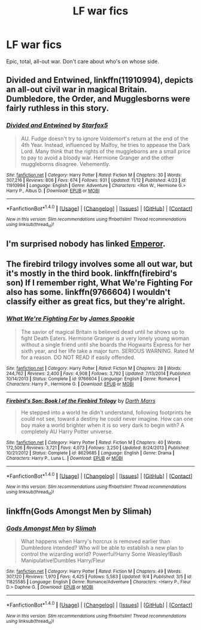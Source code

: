 #+TITLE: LF war fics

* LF war fics
:PROPERTIES:
:Score: 6
:DateUnix: 1479852798.0
:DateShort: 2016-Nov-23
:FlairText: Request
:END:
Epic, total, all-out war. Don't care about who's on whose side.


** *Divided and Entwined*, linkffn(11910994), depicts an all-out civil war in magical Britain. Dumbledore, the Order, and Mugglesborns were fairly ruthless in this story.
:PROPERTIES:
:Author: InquisitorCOC
:Score: 5
:DateUnix: 1479857185.0
:DateShort: 2016-Nov-23
:END:

*** [[http://www.fanfiction.net/s/11910994/1/][*/Divided and Entwined/*]] by [[https://www.fanfiction.net/u/2548648/Starfox5][/Starfox5/]]

#+begin_quote
  AU. Fudge doesn't try to ignore Voldemort's return at the end of the 4th Year. Instead, influenced by Malfoy, he tries to appease the Dark Lord. Many think that the rights of the muggleborns are a small price to pay to avoid a bloody war. Hermione Granger and the other muggleborns disagree. Vehemently.
#+end_quote

^{/Site/: [[http://www.fanfiction.net/][fanfiction.net]] *|* /Category/: Harry Potter *|* /Rated/: Fiction M *|* /Chapters/: 30 *|* /Words/: 307,216 *|* /Reviews/: 806 *|* /Favs/: 674 *|* /Follows/: 931 *|* /Updated/: 11/12 *|* /Published/: 4/23 *|* /id/: 11910994 *|* /Language/: English *|* /Genre/: Adventure *|* /Characters/: <Ron W., Hermione G.> Harry P., Albus D. *|* /Download/: [[http://www.ff2ebook.com/old/ffn-bot/index.php?id=11910994&source=ff&filetype=epub][EPUB]] or [[http://www.ff2ebook.com/old/ffn-bot/index.php?id=11910994&source=ff&filetype=mobi][MOBI]]}

--------------

*FanfictionBot*^{1.4.0} *|* [[[https://github.com/tusing/reddit-ffn-bot/wiki/Usage][Usage]]] | [[[https://github.com/tusing/reddit-ffn-bot/wiki/Changelog][Changelog]]] | [[[https://github.com/tusing/reddit-ffn-bot/issues/][Issues]]] | [[[https://github.com/tusing/reddit-ffn-bot/][GitHub]]] | [[[https://www.reddit.com/message/compose?to=tusing][Contact]]]

^{/New in this version: Slim recommendations using/ ffnbot!slim! /Thread recommendations using/ linksub(thread_id)!}
:PROPERTIES:
:Author: FanfictionBot
:Score: 1
:DateUnix: 1479857199.0
:DateShort: 2016-Nov-23
:END:


** I'm surprised nobody has linked [[https://www.fanfiction.net/s/5904185/1/Emperor][Emperor]].
:PROPERTIES:
:Author: Skeletickles
:Score: 2
:DateUnix: 1479867767.0
:DateShort: 2016-Nov-23
:END:


** The firebird trilogy involves some all out war, but it's mostly in the third book. linkffn(firebird's son) If I remember right, What We're Fighting For also has some. linkffn(9766604) I wouldn't classify either as great fics, but they're alright.
:PROPERTIES:
:Score: 1
:DateUnix: 1479865640.0
:DateShort: 2016-Nov-23
:END:

*** [[http://www.fanfiction.net/s/9766604/1/][*/What We're Fighting For/*]] by [[https://www.fanfiction.net/u/649126/James-Spookie][/James Spookie/]]

#+begin_quote
  The savior of magical Britain is believed dead until he shows up to fight Death Eaters. Hermione Granger is a very lonely young woman without a single friend until she boards the Hogwarts Express for her sixth year, and her life take a major turn. SERIOUS WARNING. Rated M for a reason. DO NOT READ if easily offended.
#+end_quote

^{/Site/: [[http://www.fanfiction.net/][fanfiction.net]] *|* /Category/: Harry Potter *|* /Rated/: Fiction M *|* /Chapters/: 28 *|* /Words/: 244,762 *|* /Reviews/: 2,400 *|* /Favs/: 4,908 *|* /Follows/: 3,792 *|* /Updated/: 7/13/2014 *|* /Published/: 10/14/2013 *|* /Status/: Complete *|* /id/: 9766604 *|* /Language/: English *|* /Genre/: Romance *|* /Characters/: Harry P., Hermione G. *|* /Download/: [[http://www.ff2ebook.com/old/ffn-bot/index.php?id=9766604&source=ff&filetype=epub][EPUB]] or [[http://www.ff2ebook.com/old/ffn-bot/index.php?id=9766604&source=ff&filetype=mobi][MOBI]]}

--------------

[[http://www.fanfiction.net/s/8629685/1/][*/Firebird's Son: Book I of the Firebird Trilogy/*]] by [[https://www.fanfiction.net/u/1229909/Darth-Marrs][/Darth Marrs/]]

#+begin_quote
  He stepped into a world he didn't understand, following footprints he could not see, toward a destiny he could never imagine. How can one boy make a world brighter when it is so very dark to begin with? A completely AU Harry Potter universe.
#+end_quote

^{/Site/: [[http://www.fanfiction.net/][fanfiction.net]] *|* /Category/: Harry Potter *|* /Rated/: Fiction M *|* /Chapters/: 40 *|* /Words/: 172,506 *|* /Reviews/: 3,721 *|* /Favs/: 4,073 *|* /Follows/: 3,250 *|* /Updated/: 8/24/2013 *|* /Published/: 10/21/2012 *|* /Status/: Complete *|* /id/: 8629685 *|* /Language/: English *|* /Genre/: Drama *|* /Characters/: Harry P., Luna L. *|* /Download/: [[http://www.ff2ebook.com/old/ffn-bot/index.php?id=8629685&source=ff&filetype=epub][EPUB]] or [[http://www.ff2ebook.com/old/ffn-bot/index.php?id=8629685&source=ff&filetype=mobi][MOBI]]}

--------------

*FanfictionBot*^{1.4.0} *|* [[[https://github.com/tusing/reddit-ffn-bot/wiki/Usage][Usage]]] | [[[https://github.com/tusing/reddit-ffn-bot/wiki/Changelog][Changelog]]] | [[[https://github.com/tusing/reddit-ffn-bot/issues/][Issues]]] | [[[https://github.com/tusing/reddit-ffn-bot/][GitHub]]] | [[[https://www.reddit.com/message/compose?to=tusing][Contact]]]

^{/New in this version: Slim recommendations using/ ffnbot!slim! /Thread recommendations using/ linksub(thread_id)!}
:PROPERTIES:
:Author: FanfictionBot
:Score: 1
:DateUnix: 1479865663.0
:DateShort: 2016-Nov-23
:END:


** linkffn(Gods Amongst Men by Slimah)
:PROPERTIES:
:Author: Ch1pp
:Score: 1
:DateUnix: 1479870778.0
:DateShort: 2016-Nov-23
:END:

*** [[http://www.fanfiction.net/s/11825585/1/][*/Gods Amongst Men/*]] by [[https://www.fanfiction.net/u/7080179/Slimah][/Slimah/]]

#+begin_quote
  What happens when Harry's horcrux is removed earlier than Dumbledore intended? Who will be able to establish a new plan to control the wizarding world? Powerful!Harry Some Weasley!Bash Manipulative!Dumbles Harry/Fleur
#+end_quote

^{/Site/: [[http://www.fanfiction.net/][fanfiction.net]] *|* /Category/: Harry Potter *|* /Rated/: Fiction M *|* /Chapters/: 49 *|* /Words/: 307,120 *|* /Reviews/: 1,970 *|* /Favs/: 4,425 *|* /Follows/: 5,563 *|* /Updated/: 9/4 *|* /Published/: 3/5 *|* /id/: 11825585 *|* /Language/: English *|* /Genre/: Romance/Adventure *|* /Characters/: <Harry P., Fleur D.> Daphne G. *|* /Download/: [[http://www.ff2ebook.com/old/ffn-bot/index.php?id=11825585&source=ff&filetype=epub][EPUB]] or [[http://www.ff2ebook.com/old/ffn-bot/index.php?id=11825585&source=ff&filetype=mobi][MOBI]]}

--------------

*FanfictionBot*^{1.4.0} *|* [[[https://github.com/tusing/reddit-ffn-bot/wiki/Usage][Usage]]] | [[[https://github.com/tusing/reddit-ffn-bot/wiki/Changelog][Changelog]]] | [[[https://github.com/tusing/reddit-ffn-bot/issues/][Issues]]] | [[[https://github.com/tusing/reddit-ffn-bot/][GitHub]]] | [[[https://www.reddit.com/message/compose?to=tusing][Contact]]]

^{/New in this version: Slim recommendations using/ ffnbot!slim! /Thread recommendations using/ linksub(thread_id)!}
:PROPERTIES:
:Author: FanfictionBot
:Score: 0
:DateUnix: 1479870818.0
:DateShort: 2016-Nov-23
:END:
